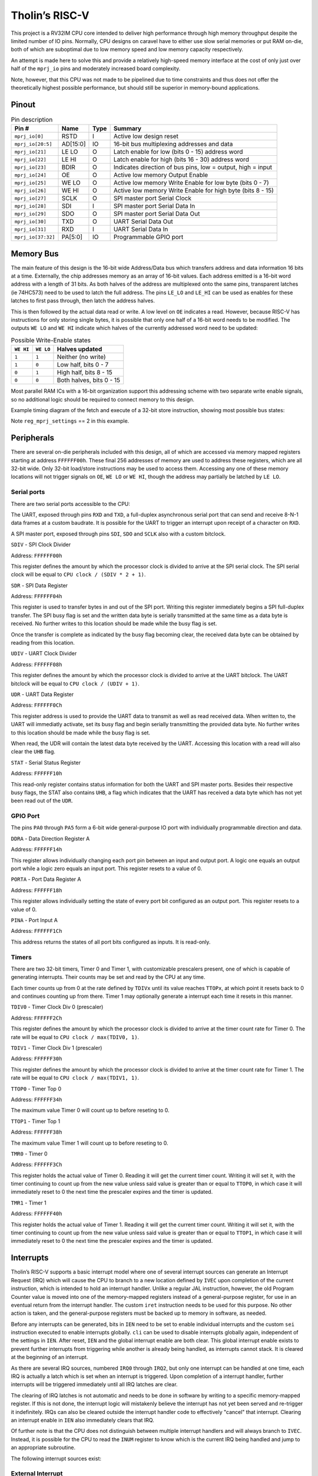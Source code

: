 .. _tholin_riscv:

Tholin’s RISC-V
===============

This project is a RV32IM CPU core intended to deliver high performance through high memory throughput despite the limited number of IO pins. Normally, CPU designs on caravel have to either use slow serial memories or put RAM on-die, both of which are suboptimal due to low memory speed and low memory capacity respectively.

An attempt is made here to solve this and provide a relatively high-speed memory interface at the cost of only just over half of the ``mprj_io`` pins and moderately increased board complexity.

Note, however, that this CPU was not made to be pipelined due to time constraints and thus does not offer the theoretically highest possible performance, but should still be superior in memory-bound applications.

------
Pinout
------

.. image:: _static/pinout10.png

.. list-table:: Pin description
    :name: pin-description-riscv
    :header-rows: 1
    
    * - Pin #
      - Name
      - Type
      - Summary
    * - ``mprj_io[0]``
      - RSTD
      - I
      - Active low design reset
    * - ``mprj_io[20:5]``
      - AD[15:0]
      - IO
      - 16-bit bus multiplexing addresses and data
    * - ``mprj_io[21]``
      - LE LO
      - O
      - Latch enable for low (bits 0 - 15) address word
    * - ``mprj_io[22]``
      - LE HI
      - O
      - Latch enable for high (bits 16 - 30) address word
    * - ``mprj_io[23]``
      - BDIR
      - O
      - Indicates direction of bus pins, low = output, high = input
    * - ``mprj_io[24]``
      - OE
      - O
      - Active low memory Output Enable
    * - ``mprj_io[25]``
      - WE LO
      - O
      - Active low memory Write Enable for low byte (bits 0 - 7)
    * - ``mprj_io[26]``
      - WE HI
      - O
      - Active low memory Write Enable for high byte (bits 8 - 15)
    * - ``mprj_io[27]``
      - SCLK
      - O
      - SPI master port Serial Clock
    * - ``mprj_io[28]``
      - SDI
      - I
      - SPI master port Serial Data In
    * - ``mprj_io[29]``
      - SDO
      - O
      - SPI master port Serial Data Out
    * - ``mprj_io[30]``
      - TXD
      - O
      - UART Serial Data Out
    * - ``mprj_io[31]``
      - RXD
      - I
      - UART Serial Data In
    * - ``mprj_io[37:32]``
      - PA[5:0]
      - IO
      - Programmable GPIO port

----------
Memory Bus
----------

The main feature of this design is the 16-bit wide Address/Data bus which transfers address and data information 16 bits at a time. Externally, the chip addresses memory as an array of 16-bit values. Each address emitted is a 16-bit word address with a length of 31 bits. As both halves of the address are multiplexed onto the same pins, transparent latches (ie 74HC573) need to be used to latch the full address. The pins ``LE_LO`` and ``LE_HI`` can be used as enables for these latches to first pass through, then latch the address halves.

This is then followed by the actual data read or write. A low level on ``OE`` indicates a read. However, because RISC-V has instructions for only storing single bytes, it is possible that only one half of a 16-bit word needs to be modified. The outputs ``WE LO`` and ``WE HI`` indicate which halves of the currently addressed word need to be updated:

.. list-table:: Possible Write-Enable states
    :name: riscv-we-states
    :header-rows: 1
    
    * - ``WE HI``
      - ``WE LO``
      - Halves updated
    * - ``1``
      - ``1``
      - Neither (no write)
    * - ``1``
      - ``0``
      - Low half, bits 0 - 7
    * - ``0``
      - ``1``
      - High half, bits 8 - 15
    * - ``0``
      - ``0``
      - Both halves, bits 0 - 15

Most parallel RAM ICs with a 16-bit organization support this addressing scheme with two separate write enable signals, so no additional logic should be required to connect memory to this design.

Example timing diagram of the fetch and execute of a 32-bit store instruction, showing most possible bus states:

.. wavedrom::

    {signal: [
    {name: 'CLK', wave: 'n...........', period: 2},
    {name: 'LE LO', wave: '010....10....10....10...'},
    {name: 'LE HI', wave: '0..10..........10.......'},
    {name: 'OE', wave: '1....0.1.0.1............'},
    {name: 'WE LO', wave: '1................01..01.'},
    {name: 'WE HI', wave: '1................01..01.'},
    {name: 'AD[15:0]', wave: 'z5.6.7.5.7.z.5.6.8.5.8.z', data: 'addr[15:0] addr[30:16] data[15:0] addr[15:0] data[31:16] addr[15:0] addr[30:16] data[15:0] addr[15:0] data[31:16]'},
    {name: 'BDIR', wave: '10...1.0.1...0.........1'}
    ],config: { hscale: 1 }}

Note ``reg_mprj_settings`` == 2 in this example.

-----------
Peripherals
-----------

There are several on-die peripherals included with this design, all of which are accessed via memory mapped registers starting at address ``FFFFFF00h``. These final 256 addresses of memory are used to address these registers, which are all 32-bit wide. Only 32-bit load/store instructions may be used to access them. Accessing any one of these memory locations will not trigger signals on ``OE``, ``WE LO`` or ``WE HI``, though the address may partially be latched by ``LE LO``.

Serial ports
------------

There are two serial ports accessible to the CPU:

The UART, exposed through pins ``RXD`` and ``TXD``, a full-duplex asynchronous serial port that can send and receive 8-N-1 data frames at a custom baudrate. It is possible for the UART to trigger an interrupt upon receipt of a character on ``RXD``.

A SPI master port, exposed through pins ``SDI``, ``SDO`` and ``SCLK`` also with a custom bitclock.

``SDIV`` - SPI Clock Divider

Address: ``FFFFFF00h``

.. wavedrom::

	{ "reg": [
	  {"name": "SDIV[7:0]", "bits": 8},{"type": "1", "bits": 24}],
	 "config": {"hspace": 700}
	}

This register defines the amount by which the processor clock is divided to arrive at the SPI serial clock. The SPI serial clock will be equal to ``CPU clock / (SDIV * 2 + 1)``.

``SDR`` - SPI Data Register

Address: ``FFFFFF04h``

.. wavedrom::

	{ "reg": [
	  {"name": "SDR[7:0]", "bits": 8},{"type": "1", "bits": 24}],
	 "config": {"hspace": 700}
	}

This register is used to transfer bytes in and out of the SPI port. Writing this register immediately begins a SPI full-duplex transfer. The SPI busy flag is set and the written data byte is serially transmitted at the same time as a data byte is received. No further writes to this location should be made while the busy flag is set.

Once the transfer is complete as indicated by the busy flag becoming clear, the received data byte can be obtained by reading from this location.

``UDIV`` - UART Clock Divider

Address: ``FFFFFF08h``

.. wavedrom::

	{ "reg": [
	  {"name": "UDIV[15:0]", "bits": 16},{"type": "1", "bits": 16}],
	 "config": {"hspace": 700}
	}

This register defines the amount by which the processor clock is divided to arrive at the UART bitclock. The UART bitclock will be equal to ``CPU clock / (UDIV + 1)``.

``UDR`` - UART Data Register

Address: ``FFFFFF0Ch``

.. wavedrom::

	{ "reg": [
	  {"name": "UDR[7:0]", "bits": 8},{"type": "1", "bits": 24}],
	 "config": {"hspace": 700}
	}

This register address is used to provide the UART data to transmit as well as read received data. When written to, the UART will immediatly activate, set its busy flag and begin serially transmitting the provided data byte. No further writes to this location should be made while the busy flag is set.

When read, the UDR will contain the latest data byte received by the UART. Accessing this location with a read will also clear the ``UHB`` flag.

``STAT`` - Serial Status Register

Address: ``FFFFFF10h``

.. wavedrom::

	{ "reg": [
	  {"name": "UART BUSY", "bits": 1},{"name": "UHB", "bits": 1},{"name": "SPI BUSY", "bits": 1},{"type": "1", "bits": 29}],
	 "config": {"hspace": 2800}
	}

This read-only register contains status information for both the UART and SPI master ports. Besides their respective busy flags, the STAT also contains ``UHB``, a flag which indicates that the UART has received a data byte which has not yet been read out of the ``UDR``.

GPIO Port
---------

The pins ``PA0`` through ``PA5`` form a 6-bit wide general-purpose IO port with individually programmable direction and data.

``DDRA`` - Data Direction Register A

Address: ``FFFFFF14h``

.. wavedrom::

	{ "reg": [
	  {"name": "DDRA[5:0]", "bits": 6},{"type": "1", "bits": 26}],
	 "config": {"hspace": 700}
	}

This register allows individually changing each port pin between an input and output port. A logic one equals an output port while a logic zero equals an input port. This register resets to a value of 0.

``PORTA`` - Port Data Register A

Address: ``FFFFFF18h``

.. wavedrom::

	{ "reg": [
	  {"name": "PORTA[5:0]", "bits": 6},{"type": "1", "bits": 26}],
	 "config": {"hspace": 700}
	}

This register allows individually setting the state of every port bit configured as an output port. This register resets to a value of 0.

``PINA`` - Port Input A

Address: ``FFFFFF1Ch``

.. wavedrom::

	{ "reg": [
	  {"name": "PINA[5:0]", "bits": 6},{"type": "1", "bits": 26}],
	 "config": {"hspace": 700}
	}

This address returns the states of all port bits configured as inputs. It is read-only.

Timers
------

There are two 32-bit timers, Timer 0 and Timer 1, with customizable prescalers present, one of which is capable of generating interrupts. Their counts may be set and read by the CPU at any time.

Each timer counts up from 0 at the rate defined by ``TDIVx`` until its value reaches ``TTOPx``, at which point it resets back to 0 and continues counting up from there. Timer 1 may optionally generate a interrupt each time it resets in this manner.

``TDIV0`` - Timer Clock Div 0 (prescaler)

Address: ``FFFFFF2Ch``

.. wavedrom::

	{ "reg": [
	  {"name": "TDIV0[31:0]", "bits": 32}],
	 "config": {"hspace": 700}
	}

This register defines the amount by which the processor clock is divided to arrive at the timer count rate for Timer 0. The rate will be equal to ``CPU clock / max(TDIV0, 1)``.

``TDIV1`` - Timer Clock Div 1 (prescaler)

Address: ``FFFFFF30h``

.. wavedrom::

	{ "reg": [
	  {"name": "TDIV1[31:0]", "bits": 32}],
	 "config": {"hspace": 700}
	}

This register defines the amount by which the processor clock is divided to arrive at the timer count rate for Timer 1. The rate will be equal to ``CPU clock / max(TDIV1, 1)``.

``TTOP0`` - Timer Top 0

Address: ``FFFFFF34h``

.. wavedrom::

	{ "reg": [
	  {"name": "TTOP0[31:0]", "bits": 32}],
	 "config": {"hspace": 700}
	}

The maximum value Timer 0 will count up to before reseting to 0.

``TTOP1`` - Timer Top 1

Address: ``FFFFFF38h``

.. wavedrom::

	{ "reg": [
	  {"name": "TTOP1[31:0]", "bits": 32}],
	 "config": {"hspace": 700}
	}

The maximum value Timer 1 will count up to before reseting to 0.

``TMR0`` - Timer 0

Address: ``FFFFFF3Ch``

.. wavedrom::

	{ "reg": [
	  {"name": "TMR0[31:0]", "bits": 32}],
	 "config": {"hspace": 700}
	}

This register holds the actual value of Timer 0. Reading it will get the current timer count. Writing it will set it, with the timer continuing to count up from the new value unless said value is greater than or equal to ``TTOP0``, in which case it will immediately reset to 0 the next time the prescaler expires and the timer is updated.

``TMR1`` - Timer 1

Address: ``FFFFFF40h``

.. wavedrom::

	{ "reg": [
	  {"name": "TMR1[31:0]", "bits": 32}],
	 "config": {"hspace": 700}
	}

This register holds the actual value of Timer 1. Reading it will get the current timer count. Writing it will set it, with the timer continuing to count up from the new value unless said value is greater than or equal to ``TTOP1``, in which case it will immediately reset to 0 the next time the prescaler expires and the timer is updated.

----------
Interrupts
----------

Tholin’s RISC-V supports a basic interrupt model where one of several interrupt sources can generate an Interrupt Request (IRQ) which will cause the CPU to branch to a new location defined by ``IVEC`` upon completion of the current instruction, which is intended to hold an interrupt handler. Unlike a regular JAL instruction, however, the old Program Counter value is moved into one of the memory-mapped registers instead of a general-purpose register, for use in an eventual return from the interrupt handler. The custom ``iret`` instruction needs to be used for this purpose. No other action is taken, and the general-purpose registers must be backed up to memory in software, as needed.

Before any interrupts can be generated, bits in ``IEN`` need to be set to enable individual interrupts and the custom ``sei`` instruction executed to enable interrupts globally. ``cli`` can be used to disable interrupts globally again, independent of the settings in ``IEN``. After reset, ``IEN`` and the global interrupt enable are both clear. This global interrupt enable exists to prevent further interrupts from triggering while another is already being handled, as interrupts cannot stack. It is cleared at the beginning of an interrupt.

As there are several IRQ sources, numbered ``IRQ0`` through ``IRQ2``, but only one interrupt can be handled at one time, each IRQ is actually a latch which is set when an interrupt is triggered. Upon completion of a interrupt handler, further interrupts will be triggered immediately until all IRQ latches are clear.

The clearing of IRQ latches is not automatic and needs to be done in software by writing to a specific memory-mapped register. If this is not done, the interrupt logic will mistakenly believe the interrupt has not yet been served and re-trigger it indefinitely. IRQs can also be cleared outside the interrupt handler code to effectively "cancel" that interrupt. Clearing an interrupt enable in ``IEN`` also immediately clears that IRQ.

Of further note is that the CPU does not distinguish between multiple interrupt handlers and will always branch to ``IVEC``. Instead, it is possible for the CPU to read the ``INUM`` register to know which is the current IRQ being handled and jump to an appropriate subroutine.

The following interrupt sources exist:

External Interrupt
------------------

IRQ #: ``IRQ0``

When the external interrupt is enabled in ``IEN``, a low-to-high transition on pin ``PA5`` triggers this interrupt. ``PA5`` must be set to an input using ``DDRA`` beforehand. The state of the ``PA5`` input can still be read through ``PINA``.

The interrupt must be cleared by writing a zero to address ``FFFFFF1Ch``.

Timer 1 Interrupt
-----------------

IRQ #: ``IRQ1``

When enabled in ``IEN``, Timer 1 will generate this interrupt every time it reaches ``TTOP1`` and resets to 0.

The interrupt must be cleared by writing a zero to address ``FFFFFF44h``.

UART Interrupt
--------------

IRQ #: ``IRQ2``

When enabled in ``IEN``, the UART will generate this interrupt whenever a complete character has been received and is now available to be read out of the ``UDR``.

The interrupt must be cleared by reading ``UDR``.

Registers
---------

There are several memory-mapped registers involved in controlling the interrupt logic. These are:

``IVEC`` - Interrupt Vector Address

Address: ``FFFFFF20h``

.. wavedrom::

	{ "reg": [
	  {"type": "1", "bits": 2},{"name": "IVEC[31:2]", "bits": 30}],
	 "config": {"hspace": 700}
	}

This register holds the address of the first instruction of the interrupt handler. As RISC-V requires all instructions be alligned to 32-bit words, the least-significant two bits of this register are always 0.

**Update: ** due to a bug, when a value is written into this register, it is right-shifted by two places. Programmers must first left-shift the intended value by two places before writing it into ``IVEC`` to counteract the issue. This does, however, mean that the interrupt routine must lie within the first 1GiB of address space.

``INUM`` - Current Interrupt Number

Address: ``FFFFFF24h``

.. wavedrom::

	{ "reg": [
	  {"name": "INUM[1:0]", "bits": 2},{"type": "1", "bits": 30}],
	 "config": {"hspace": 1200}
	}

This read-only register holds the number of the current IRQ being handled plus one. This can be used by interrupt handler code to learn which exact interrupt it is handling, and jump to a appropriate subroutine. If the CPU is not currently handling an interrupt, this register reads zero.

``IEN`` - Interrupt Enables

Address: ``FFFFFF28h``

.. wavedrom::

	{ "reg": [
	  {"name": "IRQ0EN", "bits": 1},{"name": "IRQ1EN", "bits": 1},{"name": "IRQ2EN", "bits": 1},{"type": "1", "bits": 29}],
	 "config": {"hspace": 1900}
	}

This register contains three bits that individually enable one of the three interrupts. It is cleared to zero on reset.

``PREVPC`` - Previous Program Counter Backup

Address: ``FFFFFF48h``

.. wavedrom::

	{ "reg": [
	  {"type": "1", "bits": 2},{"name": "PREVPC[31:2]", "bits": 30}],
	 "config": {"hspace": 700}
	}

This register is used as a location to back up the previous Program Counter value to, at the beginning of an interrupt. It is read-only.

The ``iret`` instruction
------------------------

Opcode: ``26D00073h``

This is the instruction used to return from interrupts. It restores the Program Counter value from the backup made at the beginning of the interrupt and then `inverts` the global interrupt enable. As the global interrupt enable is cleared at the beginning of an interrupt, this has the effect of enabling it again, allowing further interrupts to take place.

The ``sei`` instruction
-----------------------

Opcode: ``00700073h``

This instruction sets the global interrupt enable.

The ``cli`` instruction
-----------------------

Opcode: ``00800073h``

This instruction clears the global interrupt enable.

---------------
Custom Settings
---------------

This design makes use of the ``reg_mprj_settings`` wishbone register. Specifically, it can be used to change the behavior of the ``WE HI`` and ``WE LO`` pins to change the width and timing of them, which may be required depending on the exact memory IC used with the design. There are three possible settings (the default is zero):

``0``: ``WE LO``/``WE HI`` is active for a full clock cycle.

``1``: ``WE LO``/``WE HI`` is only active when the clock is low.

``2``: ``WE LO``/``WE HI`` is only active when the clock is high.
